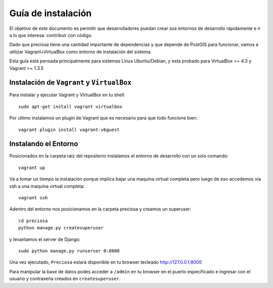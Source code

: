 Guía de instalación
===================

El objetivo de este documento es permitir que desarrolladores puedan
crear sus entornos de desarrollo rápidamente e ir a lo que interesa:
contribuir con código.

Dado que preciosa tiene una cantidad importante de dependencias y que depende de PostGIS para funcionar, vamos a utilizar Vagrant+VirtualBox como entorno de instalación del sistema. 

Esta guía está pensada principalmente para sistemas Linux Ubuntu/Debian, y esta probado para VirtualBox >= 4.3 y Vagrant >= 1.3.5


Instalación de ``Vagrant`` y ``VirtualBox``
-------------------------------------------

Para instalar y ejecutar Vagrant y VirtualBox en tu shell:

::

    sudo apt-get install vagrant virtualbox

.. attemtion::

    Si la versión de VirtualBox es menor a 4.3 podes instalar la versión para tu sistema operativo `aca <https://www.virtualbox.org/wiki/Downloads>_` 

Por ultimo instalamos un plugin de Vagrant que es necesario para que todo funcione bien:

::

    vagrant plugin install vagrant-vbguest

   
Instalando el Entorno
---------------------

Posicionados en la carpeta raíz del repositorio instalamos el entorno de desarrollo con un solo comando:

::
    
    vagrant up

Va a tomar un tiempo la instalación porque implica bajar una maquina virtual completa pero luego de eso accedemos via ssh a una maquina virtual completa:

::

    vagrant ssh

Adentro del entorno nos posicionamos en la carpeta preciosa y creamos un superuser:

::

    cd preciosa 
    python manage.py createsuperuser 

y levantamos el server de Django:

::

    sudo python manage.py runserver 0:8000

Una vez ejecutado, ``Preciosa`` estará disponible en tu browser tecleado http://127.0.0.1:8000

Para manipular la base de datos podes  acceder a ``/admin`` en tu browser en el puerto especificado e ingresar con el usuario y contraseña creados en ``createsuperuser``.


